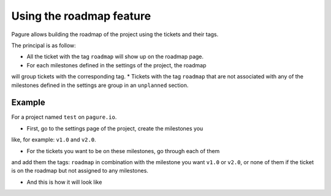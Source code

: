 Using the roadmap feature
=========================

Pagure allows building the roadmap of the project using the tickets and
their tags.

The principal is as follow:

* All the ticket with the tag ``roadmap`` will show up on the roadmap page.
* For each milestones defined in the settings of the project, the roadmap
will group tickets with the corresponding tag.
* Tickets with the tag ``roadmap`` that are not associated with any of the
milestones defined in the settings are group in an ``unplanned`` section.


Example
-------

For a project named ``test`` on ``pagure.io``.



* First, go to the settings page of the project, create the milestones you
like, for example: ``v1.0`` and ``v2.0``.

* For the tickets you want to be on these milestones, go through each of them
and add them the tags: ``roadmap`` in combination with the milestone you want
``v1.0`` or ``v2.0``, or none of them if the ticket is on the roadmap but
not assigned to any milestones.


* And this is how it will look like

.. image:: _static/pagure_roadmap2.png
        :target: _static/pagure_roadmap2.png
